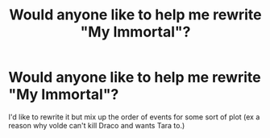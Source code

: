 #+TITLE: Would anyone like to help me rewrite "My Immortal"?

* Would anyone like to help me rewrite "My Immortal"?
:PROPERTIES:
:Score: 0
:DateUnix: 1374099348.0
:DateShort: 2013-Jul-18
:END:
I'd like to rewrite it but mix up the order of events for some sort of plot (ex a reason why volde can't kill Draco and wants Tara to.)

